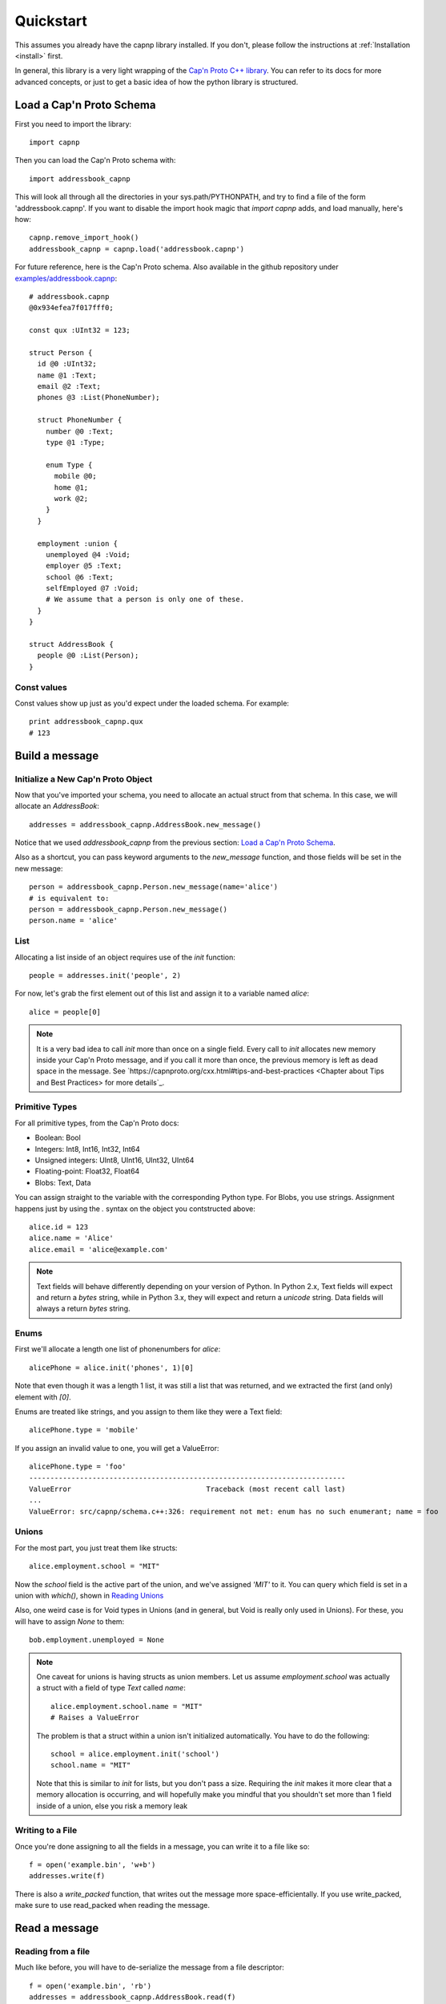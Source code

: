 .. _quickstart:

Quickstart
===================

This assumes you already have the capnp library installed. If you don't, please follow the instructions at :ref:`Installation <install>` first.

In general, this library is a very light wrapping of the `Cap'n Proto C++ library <http://kentonv.github.io/capnproto/cxx.html>`_. You can refer to its docs for more advanced concepts, or just to get a basic idea of how the python library is structured.

Load a Cap'n Proto Schema
-------------------------

First you need to import the library::
    
    import capnp

Then you can load the Cap'n Proto schema with::

    import addressbook_capnp

This will look all through all the directories in your sys.path/PYTHONPATH, and try to find a file of the form 'addressbook.capnp'. If you want to disable the import hook magic that `import capnp` adds, and load manually, here's how::

    capnp.remove_import_hook()
    addressbook_capnp = capnp.load('addressbook.capnp')

For future reference, here is the Cap'n Proto schema. Also available in the github repository under `examples/addressbook.capnp <https://github.com/jparyani/pycapnp/tree/master/examples>`_::

    # addressbook.capnp
    @0x934efea7f017fff0;

    const qux :UInt32 = 123;

    struct Person {
      id @0 :UInt32;
      name @1 :Text;
      email @2 :Text;
      phones @3 :List(PhoneNumber);

      struct PhoneNumber {
        number @0 :Text;
        type @1 :Type;

        enum Type {
          mobile @0;
          home @1;
          work @2;
        }
      }

      employment :union {
        unemployed @4 :Void;
        employer @5 :Text;
        school @6 :Text;
        selfEmployed @7 :Void;
        # We assume that a person is only one of these.
      }
    }

    struct AddressBook {
      people @0 :List(Person);
    }

Const values
~~~~~~~~~~~~~~

Const values show up just as you'd expect under the loaded schema. For example::
    
    print addressbook_capnp.qux
    # 123

Build a message
------------------

Initialize a New Cap'n Proto Object
~~~~~~~~~~~~~~~~~~~~~~~~~~~~~~~~~~~

Now that you've imported your schema, you need to allocate an actual struct from that schema. In this case, we will allocate an `AddressBook`::

    addresses = addressbook_capnp.AddressBook.new_message()

Notice that we used `addressbook_capnp` from the previous section: `Load a Cap'n Proto Schema`_.

Also as a shortcut, you can pass keyword arguments to the `new_message` function, and those fields will be set in the new message::

    person = addressbook_capnp.Person.new_message(name='alice')
    # is equivalent to:
    person = addressbook_capnp.Person.new_message()
    person.name = 'alice'

List
~~~~~~~~~~~~~~~~~~~~~~~~~~~

Allocating a list inside of an object requires use of the `init` function::
    
    people = addresses.init('people', 2)

For now, let's grab the first element out of this list and assign it to a variable named `alice`::

    alice = people[0]

.. note:: It is a very bad idea to call `init` more than once on a single field. Every call to `init` allocates new memory inside your Cap'n Proto message, and if you call it more than once, the previous memory is left as dead space in the message. See `https://capnproto.org/cxx.html#tips-and-best-practices <Chapter about Tips and Best Practices> for more details`_.

Primitive Types
~~~~~~~~~~~~~~~~~~~~~~~~~~~

For all primitive types, from the Cap'n Proto docs:

- Boolean: Bool
- Integers: Int8, Int16, Int32, Int64
- Unsigned integers: UInt8, UInt16, UInt32, UInt64
- Floating-point: Float32, Float64
- Blobs: Text, Data

You can assign straight to the variable with the corresponding Python type. For Blobs, you use strings. Assignment happens just by using the `.` syntax on the object you contstructed above::

    alice.id = 123
    alice.name = 'Alice'
    alice.email = 'alice@example.com'

.. note:: Text fields will behave differently depending on your version of Python. In Python 2.x, Text fields will expect and return a `bytes` string, while in Python 3.x, they will expect and return a `unicode` string. Data fields will always a return `bytes` string.

Enums
~~~~~~~~~~~~~~

First we'll allocate a length one list of phonenumbers for `alice`::

    alicePhone = alice.init('phones', 1)[0]

Note that even though it was a length 1 list, it was still a list that was returned, and we extracted the first (and only) element with `[0]`.

Enums are treated like strings, and you assign to them like they were a Text field::
    
    alicePhone.type = 'mobile'

If you assign an invalid value to one, you will get a ValueError::

    alicePhone.type = 'foo'
    ---------------------------------------------------------------------------
    ValueError                                Traceback (most recent call last)
    ...
    ValueError: src/capnp/schema.c++:326: requirement not met: enum has no such enumerant; name = foo

Unions
~~~~~~~~~~~~~~~~~~
For the most part, you just treat them like structs::

    alice.employment.school = "MIT"

Now the `school` field is the active part of the union, and we've assigned `'MIT'` to it. You can query which field is set in a union with `which()`, shown in `Reading Unions`_

Also, one weird case is for Void types in Unions (and in general, but Void is really only used in Unions). For these, you will have to assign `None` to them::

    bob.employment.unemployed = None 

.. note:: One caveat for unions is having structs as union members. Let us assume `employment.school` was actually a struct with a field of type `Text` called `name`::
    
        alice.employment.school.name = "MIT"
        # Raises a ValueError

    The problem is that a struct within a union isn't initialized automatically. You have to do the following::

        school = alice.employment.init('school')
        school.name = "MIT"

    Note that this is similar to `init` for lists, but you don't pass a size. Requiring the `init` makes it more clear that a memory allocation is occurring, and will hopefully make you mindful that you shouldn't set more than 1 field inside of a union, else you risk a memory leak

Writing to a File
~~~~~~~~~~~~~~~~~~~

Once you're done assigning to all the fields in a message, you can write it to a file like so::

    f = open('example.bin', 'w+b')
    addresses.write(f)

There is also a `write_packed` function, that writes out the message more space-efficientally. If you use write_packed, make sure to use read_packed when reading the message.

Read a message
-----------------

Reading from a file
~~~~~~~~~~~~~~~~~~~~~~

Much like before, you will have to de-serialize the message from a file descriptor::

    f = open('example.bin', 'rb')
    addresses = addressbook_capnp.AddressBook.read(f)

Note that this very much needs to match the type you wrote out. In general, you will always be sending the same message types out over a given channel or you should wrap all your types in an unnamed union. Unnamed unions are defined in the .capnp file like so::

    struct Message {
        union {
          person @0 :Person;
          addressbook @1 :AddressBook;
        }
    }

Reading Fields
~~~~~~~~~~~~~~~~~~~~~~~~~~~

Fields are very easy to read. You just use the `.` syntax as before. Lists behave just like normal Python lists::

    for person in addresses.people:
        print(person.name, ':', person.email)
        for phone in person.phones:
            print(phone.type, ':', phone.number)

Reading Unions
~~~~~~~~~~~~~~~~~~~~~~~~~~~

The only tricky one is unions, where you need to call `.which()` to determine the union type. The `.which()` call returns an enum, ie. a string, corresponding to the field name::

        which = person.employment.which()
        print(which)

        if which == 'unemployed':
            print('unemployed')
        elif which == 'employer':
            print('employer:', person.employment.employer)
        elif which == 'school':
            print('student at:', person.employment.school)
        elif which == 'selfEmployed':
            print('self employed')
        print()

Serializing/Deserializing
--------------

Files
~~~~~~~~~~~~~~~~~~~~~~~~~~

As shown in the examples above, there is file serialization with `write()`::
    
    addresses = addressbook_capnp.AddressBook.new_message()
    ...
    f = open('example.bin', 'w+b')
    addresses.write(f)

And similarly for reading::

    f = open('example.bin', 'rb')
    addresses = addressbook_capnp.AddressBook.read(f)

There are packed versions as well::

    addresses.write_packed(f)
    f.seek(0)
    addresses = addressbook_capnp.AddressBook.read_packed(f)

Multi-message files
~~~~~~~~~~~~~~~~~~~~~~~~~~

The above methods only guaranteed to work if your file contains a single message. If you have more than 1 message serialized sequentially in your file, then you need to use these convenience functions::

    addresses = addressbook_capnp.AddressBook.new_message()
    ...
    f = open('example.bin', 'w+b')
    addresses.write(f)
    addresses.write(f)
    addresses.write(f) # write 3 messages
    f.seek(0)

    for addresses in addressbook_capnp.AddressBook.read_multiple(f):
        print addresses

There is also a packed version::

    for addresses in addressbook_capnp.AddressBook.read_multiple_packed(f):
        print addresses

Dictionaries
~~~~~~~~~~~~~~~~~~~~~~~~~~~~

There is a convenience method for converting Cap'n Proto messages to a dictionary. This works for both Builder and Reader type messages::

    alice.to_dict()

For the reverse, all you have to do is pass keyword arguments to the new_message constructor::

    my_dict = {'name' : 'alice'}
    alice = addressbook_capnp.Person.new_message(**my_dict)
    # equivalent to: alice = addressbook_capnp.Person.new_message(name='alice')

It's also worth noting, you can use python lists/dictionaries interchangably with their Cap'n Proto equivalent types::

    book = addressbook_capnp.AddressBook.new_message(people=[{'name': 'Alice'}])
    ...
    book = addressbook_capnp.AddressBook.new_message()
    book.init('people', 1)
    book.people[0] = {'name': 'Bob'}


Byte Strings/Buffers
~~~~~~~~~~~~~~~~~~~~~

There is serialization to a byte string available::

    encoded_message = alice.to_bytes()

And a corresponding from_bytes function::

    alice = addressbook_capnp.Person.from_bytes(encoded_message)

There are also packed versions::

    alice2 = addressbook_capnp.Person.from_bytes_packed(alice.to_bytes_packed())


Byte Segments
~~~~~~~~~~~~~

.. note:: This feature is not supported in PyPy at the moment, pending investigation.

Cap'n Proto supports a serialization mode which minimizes object copies. In the C++ interface, ``capnp::MessageBuilder::getSegmentsForOutput()`` returns an array of pointers to segments of the message's content without copying. ``capnp::SegmentArrayMessageReader`` performs the reverse operation, i.e., takes an array of pointers to segments and uses the underlying data, again without copying. This produces a different wire serialization format from ``to_bytes()`` serialization, which uses ``capnp::messageToFlatArray()`` and ``capnp::FlatArrayMessageReader`` (both of which use segments internally, but write them in an incompatible way).

For compatibility on the Python side, use the ``to_segments()`` and ``from_segments()`` functions::

    segments = alice.to_segments()

This returns a list of segments, each a byte buffer. Each segment can be, e.g., turned into a ZeroMQ message frame. The list of segments can also be turned back into an object::

    alice = addressbook_capnp.Person.from_segments(segments)

For more information, please refer to the following links:

- `Advice on minimizing copies from Cap'n Proto <https://stackoverflow.com/questions/28149139/serializing-mutable-state-and-sending-it-asynchronously-over-the-network-with-ne/28156323#28156323>`_ (from the author of Cap'n Proto)
- `Advice on using Cap'n Proto over ZeroMQ <https://stackoverflow.com/questions/32041315/how-to-send-capn-proto-message-over-zmq/32042234#32042234>`_ (from the author of Cap'n Proto)
- `Discussion about sending and reassembling Cap'n Proto message segments in C++ <https://groups.google.com/forum/#!topic/capnproto/ClDjGbO7egA>`_ (from the Cap'n Proto mailing list; includes sample code)


RPC
----------

Cap'n Proto has a rich RPC protocol. You should read the `RPC specification <http://kentonv.github.io/capnproto/rpc.html>`_ as well as the `C++ RPC documentation <http://kentonv.github.io/capnproto/cxxrpc.html>`_ before using pycapnp's RPC features. As with the serialization part of this library, the RPC component tries to be a very thin wrapper on top of the C++ API.

The examples below will be using `calculator.capnp <https://github.com/jparyani/pycapnp/blob/master/examples/calculator.capnp>`_. Please refer to it to understand the interfaces that will be used.

Client
~~~~~~~~~~~~~~

Starting a Client
################

Starting a client is very easy::

    import capnp
    import calculator_capnp

    client = capnp.TwoPartyClient('localhost:60000')

.. note:: You can also pass a raw socket with a `fileno()` method to TwoPartyClient

Restoring
###################

Before you do anything else, you will need to restore a capability from the server. Refer to the `Cap'n Proto docs <http://kentonv.github.io/capnproto/rpc.html>`_ if you don't know what this means::

    calculator = client.ez_restore('calculator').cast_as(calculator_capnp.Calculator)

There's two things worth noting here. First, we used the simpler `ez_restore` function. For servers that use a struct type as their Restorer, you will have to do the following instead::

    calculator = client.restore(calculator_capnp.MyStructType.new_message(foo='bar')).cast_as(calculator_capnp.Calculator)

Secondly, you see that we are casting the capability that we receive. This is because capabilities are intrinsically dynamic, and they hold no run time type information, so we need to pick what interface to interpret them as.

Calling methods
################

There are 2 ways to call RPC methods. First the more verbose `request` syntax::

    request = calculator.evaluate_request()
    request.expression.literal = 123
    eval_promise = request.send()

This creates a request for the method named 'evaluate', sets `expression.literal` in that call's parameters to 123, and then sends the request and returns a promise (all non-blocking).

The shorter syntax for calling methods is::

    eval_promise = calculator.evaluate({"literal": 123})

The major shortcoming with this method is that expressing complex fields with many nested sub-structs can become very tedious.

Once you have a promise, there are 2 ways of getting to the result. The first is to wait for it::

    result = eval_promise.wait()

The second is to build a promise chain by calling `then`::

    def do_stuff(val):
        ...

    eval_promise.then(do_stuff).wait()

Pipelining
#################

If a method returns values that are themselves capabilites, then you can access these fields before having to call `wait`. Doing this is called pipelining, and it allows Cap'n Proto to chain the calls without a round-trip occurring to the server::

    # evaluate returns `value` which is itself an interface.
    # You can call a new method on `value` without having to call wait first
    read_promise = eval_promise.value.read()
    read_result = read_promise.wait() # only 1 wait call 

You can also chain promises with `then` and the same pipelining will occur::

    read_result = eval_promise.then(lambda ret: ret.value.read()).wait()

Server
~~~~~~~~~~~~~~

Starting a Server
##################

    server = capnp.TwoPartyServer('*:60000', restore)

    server.run_forever()

See the `Restore`_ section for an explanation of what the `restore` object needs to looks like.

.. note:: You can also pass a raw socket with a `fileno()` method to TwoPartyServer. In that case, `run_forever` will not work, and you will have to use `on_disconnect.wait()`.

Implementing a Server
#######################

Here's a part of how you would implement a Calculator server::

    class CalculatorImpl(calculator_capnp.Calculator.Server):

        "Implementation of the Calculator Cap'n Proto interface."

        def evaluate(self, expression, _context, **kwargs):
            return evaluate_impl(expression).then(lambda value: setattr(_context.results, 'value', ValueImpl(value)))

        def defFunction_context(self, context):
            params = context.params
            context.results.func = FunctionImpl(params.paramCount, params.body)

        def getOperator(self, op, **kwargs):
            return OperatorImpl(op)

Some major things worth noting.

- You must inherit from `your_module_capnp.YourInterface.Server`, but don't worry about calling __super__ in your __init__
- Method names of your class must either match the interface exactly, or have '_context' appended to it
- If your method name is exactly the same as the interface, then you will be passed all the arguments from the interface as keyword arguments, so your argument names must match the interface spec exactly. You will also receive a `_context` parameter which is equivalent to the C++ API's Context. I highly recommend having **kwargs as well, so that even if your interface spec is upgraded and arguments were added, your server will still operate fine. 
- Returns work with a bit of magic as well. If you return a promise, then it will be handled the same as if you returned a promise from a server method in the C++ API. Otherwise, your return statement will be filled into the results struct following the ordering in your spec, for example::

    # capability.capnp file
    interface TestInterface {
      foo @0 (i :UInt32, j :Bool) -> (x: Text, i:UInt32);
    }

    # python code
    class TestInterface(capability_capnp.TestInterface.Server):
        def foo(self, i, j, **kwargs):
            return str(j), i

- If your method ends in _context, then you will only be passed a context parameter. You will have to access params and set results yourself manually. Returning promises still works as above, but you can't return anything else from a method.

Restore
###########

Restoring can occur in either a class::

    class SimpleRestorer(test_capability_capnp.TestSturdyRefObjectId.Restorer):

        def restore(self, ref_id):
            if ref_id.tag == 'testInterface':
                return Server(100)
            else:
                raise Exception('Unrecognized ref passed to restore')

    ...

    server = capnp.TwoPartyServer(sock, SimpleRestorer())

Where you inherit from StructType.Restorer, and the argument passed to restore will be cast to the proper type.

Otherwise, restore can be a function::

    def restore(ref_id):
        if ref_id.as_struct(test_capability_capnp.TestSturdyRefObjectId).tag == 'testInterface':
            return Server(100)
        else:
            raise Exception('Unrecognized ref passed to restore')

    ...

    server = capnp.TwoPartyServer(sock, restore)


Full Examples
------------------

`Full examples <https://github.com/jparyani/pycapnp/blob/master/examples>`_ are available on github. There is also an example of a very simplistic RPC available in `test_rpc.py <https://github.com/jparyani/pycapnp/blob/master/test/test_rpc.py>`_.
